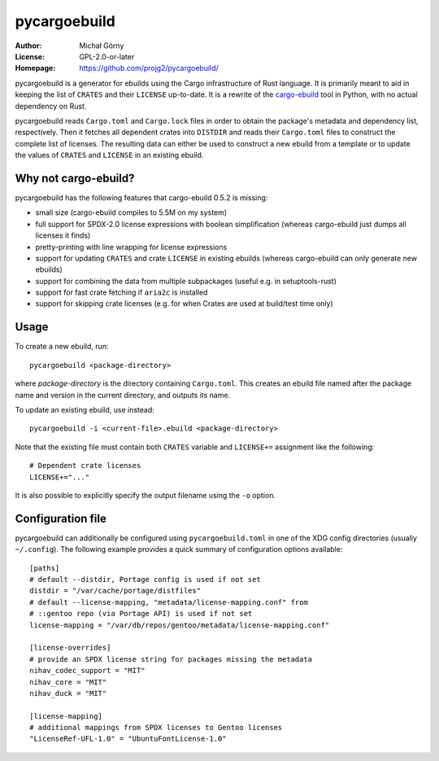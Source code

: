 =============
pycargoebuild
=============
:Author: Michał Górny
:License: GPL-2.0-or-later
:Homepage: https://github.com/projg2/pycargoebuild/


pycargoebuild is a generator for ebuilds using the Cargo infrastructure
of Rust language.  It is primarily meant to aid in keeping the list
of ``CRATES`` and their ``LICENSE`` up-to-date.  It is a rewrite
of the `cargo-ebuild`_ tool in Python, with no actual dependency
on Rust.

pycargoebuild reads ``Cargo.toml`` and ``Cargo.lock`` files in order
to obtain the package's metadata and dependency list, respectively.
Then it fetches all dependent crates into ``DISTDIR`` and reads their
``Cargo.toml`` files to construct the complete list of licenses.
The resulting data can either be used to construct a new ebuild from
a template or to update the values of ``CRATES`` and ``LICENSE``
in an existing ebuild.


Why not cargo-ebuild?
=====================
pycargoebuild has the following features that cargo-ebuild 0.5.2
is missing:

- small size (cargo-ebuild compiles to 5.5M on my system)

- full support for SPDX-2.0 license expressions with boolean
  simplification (whereas cargo-ebuild just dumps all licenses it finds)

- pretty-printing with line wrapping for license expressions

- support for updating ``CRATES`` and crate ``LICENSE`` in existing
  ebuilds (whereas cargo-ebuild can only generate new ebuilds)

- support for combining the data from multiple subpackages (useful
  e.g. in setuptools-rust)

- support for fast crate fetching if ``aria2c`` is installed

- support for skipping crate licenses (e.g. for when Crates are used
  at build/test time only)


Usage
=====
To create a new ebuild, run::

    pycargoebuild <package-directory>

where *package-directory* is the directory containing ``Cargo.toml``.
This creates an ebuild file named after the package name and version
in the current directory, and outputs its name.

To update an existing ebuild, use instead::

    pycargoebuild -i <current-file>.ebuild <package-directory>

Note that the existing file must contain both ``CRATES`` variable
and ``LICENSE+=`` assignment like the following::

    # Dependent crate licenses
    LICENSE+="..."

It is also possible to explicitly specify the output filename using
the ``-o`` option.


Configuration file
==================
pycargoebuild can additionally be configured using
``pycargoebuild.toml`` in one of the XDG config directories
(usually ``~/.config``).  The following example provides a quick summary
of configuration options available::

    [paths]
    # default --distdir, Portage config is used if not set
    distdir = "/var/cache/portage/distfiles"
    # default --license-mapping, "metadata/license-mapping.conf" from
    # ::gentoo repo (via Portage API) is used if not set
    license-mapping = "/var/db/repos/gentoo/metadata/license-mapping.conf"

    [license-overrides]
    # provide an SPDX license string for packages missing the metadata
    nihav_codec_support = "MIT"
    nihav_core = "MIT"
    nihav_duck = "MIT"

    [license-mapping]
    # additional mappings from SPDX licenses to Gentoo licenses
    "LicenseRef-UFL-1.0" = "UbuntuFontLicense-1.0"


.. _cargo-ebuild: https://github.com/gentoo/cargo-ebuild/
